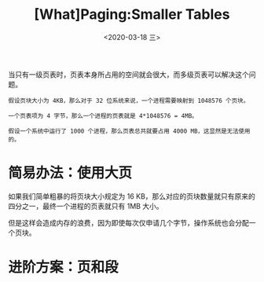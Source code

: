 #+TITLE: [What]Paging:Smaller Tables
#+DATE: <2020-03-18 三> 
#+TAGS: CS
#+LAYOUT: post
#+CATEGORIES: book,ostep
#+NAME: <book_ostep_vm-smaller_tables.org>
#+OPTIONS: ^:nil
#+OPTIONS: ^:{}

当只有一级页表时，页表本身所占用的空间就会很大，而多级页表可以解决这个问题。
#+BEGIN_EXAMPLE
  假设页块大小为 4KB，那么对于 32 位系统来说，一个进程需要映射到 1048576 个页块。

  一个页表项为 4 字节，那么一个进程的页表就是 4*1048576 = 4MB。

  假设一个系统中运行了 1000 个进程，那么页表总共就要占用 4000 MB，这显然是无法使用的。
#+END_EXAMPLE

#+BEGIN_EXPORT html
<!--more-->
#+END_EXPORT
* 简易办法：使用大页
如果我们简单粗暴的将页块大小规定为 16 KB，那么对应的页块数量就只有原来的四分之一，最终一个进程的页表就只有 1MB 大小。

但是这样会造成内存的浪费，因为即使每次仅申请几个字节，操作系统也会分配一个页块。
* 进阶方案：页和段


